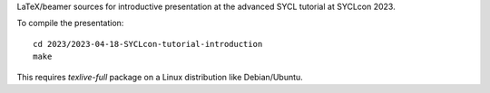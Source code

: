 LaTeX/beamer sources for introductive presentation at the advanced
SYCL tutorial at SYCLcon 2023.

To compile the presentation::

  cd 2023/2023-04-18-SYCLcon-tutorial-introduction
  make

This requires `texlive-full` package on a Linux distribution like Debian/Ubuntu.
